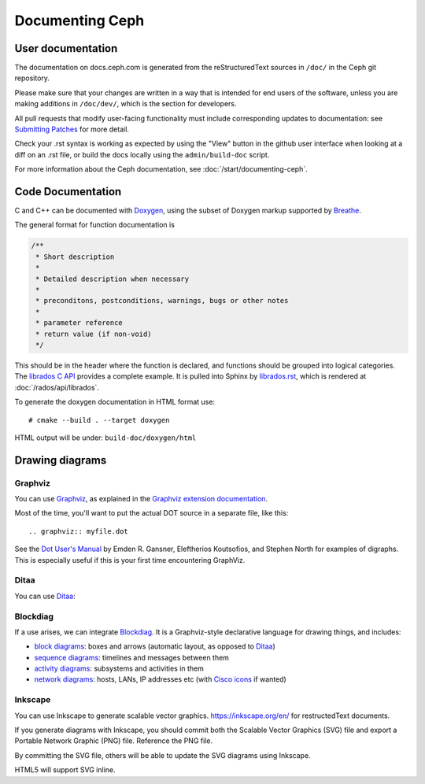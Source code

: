 ==================
 Documenting Ceph
==================

User documentation
==================

The documentation on docs.ceph.com is generated from the reStructuredText
sources in ``/doc/`` in the Ceph git repository.

Please make sure that your changes are written in a way that is intended
for end users of the software, unless you are making additions in
``/doc/dev/``, which is the section for developers.

All pull requests that modify user-facing functionality must
include corresponding updates to documentation: see 
`Submitting Patches`_ for more detail.

Check your .rst syntax is working as expected by using the "View"
button in the github user interface when looking at a diff on
an .rst file, or build the docs locally using the ``admin/build-doc``
script.

For more information about the Ceph documentation, see 
:doc:`/start/documenting-ceph`.

Code Documentation
==================

C and C++ can be documented with Doxygen_, using the subset of Doxygen
markup supported by Breathe_.

.. _Doxygen: http://www.doxygen.nl/
.. _Breathe: https://github.com/michaeljones/breathe

The general format for function documentation is

.. code-block:: c

  /**
   * Short description
   *
   * Detailed description when necessary
   *
   * preconditons, postconditions, warnings, bugs or other notes
   *
   * parameter reference
   * return value (if non-void)
   */

This should be in the header where the function is declared, and
functions should be grouped into logical categories. The `librados C
API`_ provides a complete example. It is pulled into Sphinx by
`librados.rst`_, which is rendered at :doc:`/rados/api/librados`.

To generate the doxygen documentation in HTML format use:

::

   # cmake --build . --target doxygen

HTML output will be under: ``build-doc/doxygen/html`` 

.. _`librados C API`: https://github.com/ceph/ceph/blob/master/src/include/rados/librados.h
.. _`librados.rst`: https://github.com/ceph/ceph/raw/master/doc/rados/api/librados.rst

Drawing diagrams
================

Graphviz
--------

You can use Graphviz_, as explained in the `Graphviz extension documentation`_.

.. _Graphviz: http://graphviz.org/
.. _`Graphviz extension documentation`: https://www.sphinx-doc.org/en/master/usage/extensions/graphviz.html

.. graphviz::

   digraph "example" {
     foo -> bar;
     bar -> baz;
     bar -> th
   }

Most of the time, you'll want to put the actual DOT source in a
separate file, like this::

  .. graphviz:: myfile.dot

See the `Dot User's Manual <https://www.graphviz.org/pdf/dotguide.pdf>`_ by
Emden R. Gansner, Eleftherios Koutsofios, and Stephen North for examples of
digraphs. This is especially useful if this is your first time encountering
GraphViz.

Ditaa
-----

You can use Ditaa_:

.. _Ditaa: http://ditaa.sourceforge.net/

.. ditaa::

   +--------------+   /=----\
   | hello, world |-->| hi! |
   +--------------+   \-----/


Blockdiag
---------

If a use arises, we can integrate Blockdiag_. It is a Graphviz-style
declarative language for drawing things, and includes:

- `block diagrams`_: boxes and arrows (automatic layout, as opposed to
  Ditaa_)
- `sequence diagrams`_: timelines and messages between them
- `activity diagrams`_: subsystems and activities in them
- `network diagrams`_: hosts, LANs, IP addresses etc (with `Cisco
  icons`_ if wanted)

.. _Blockdiag: http://blockdiag.com/en/
.. _`Cisco icons`: https://pypi.org/project/blockdiagcontrib-cisco/
.. _`block diagrams`: http://blockdiag.com/en/blockdiag/
.. _`sequence diagrams`: http://blockdiag.com/en/seqdiag/index.html
.. _`activity diagrams`: http://blockdiag.com/en/actdiag/index.html
.. _`network diagrams`: http://blockdiag.com/en/nwdiag/


Inkscape
--------

You can use Inkscape to generate scalable vector graphics.
https://inkscape.org/en/ for restructedText documents.

If you generate diagrams with Inkscape, you should
commit both the Scalable Vector Graphics (SVG) file and export a
Portable Network Graphic (PNG) file. Reference the PNG file.

By committing the SVG file, others will be able to update the
SVG diagrams using Inkscape.

HTML5 will support SVG inline.

.. _`Submitting Patches`: https://github.com/ceph/ceph/blob/master/SubmittingPatches.rst
